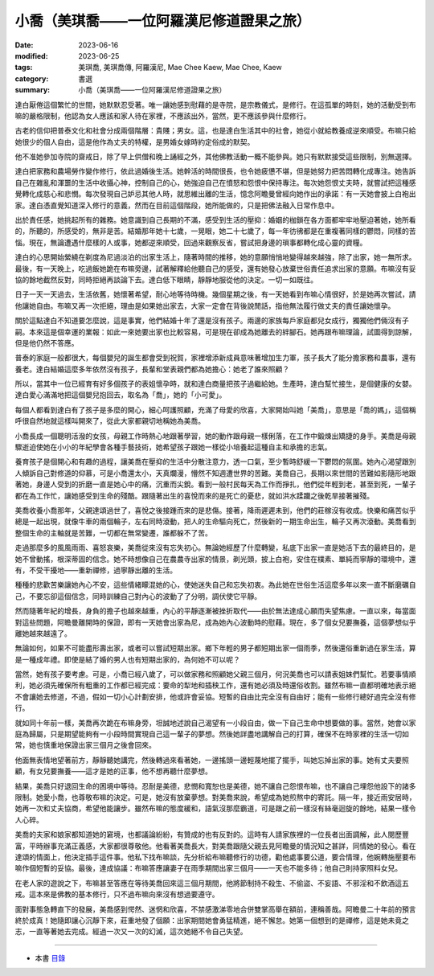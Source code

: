 =============================================
小喬（美琪喬——一位阿羅漢尼修道證果之旅）
=============================================

:date: 2023-06-16
:modified: 2023-06-25
:tags: 美琪喬, 美琪喬傳, 阿羅漢尼, Mae Chee Kaew, Mae Chee, Kaew
:category: 書選
:summary: 小喬（美琪喬——一位阿羅漢尼修道證果之旅）


達白厭倦這個繁忙的世間，她默默忍受著。唯一讓她感到慰藉的是寺院，是宗教儀式，是修行。在這孤單的時刻，她的活動受到布嘛的嚴格限制，他認為女人應該和家人待在家裡，不應該出外，當然，更不應該參與什麼修行。

古老的信仰把普泰文化和社會分成兩個階層：貴賤；男女。這，也是達白生活其中的社會，她從小就給教養成逆來順受。布嘛只給她很少的個人自由，這是他作為丈夫的特權，是男婚女嫁時約定俗成的默契。

他不准她參加寺院的齋戒日，除了早上供僧和晚上誦經之外，其他佛教活動一概不能參與。她只有默默接受這些限制，別無選擇。

達白把家務和農場勞作變作修行，依此過婚後生活。她幹活的時間很長，也令她疲憊不堪，但是她努力把苦悶轉化成專注。她告訴自己在雜亂和渾噩的生活中收攝心神，控制自己的心，她強迫自己在憤怒和怨恨中保持專注。每次她怨恨丈夫時，就嘗試把這種感覺轉化成慈心和悲憫。每次發現自己妒忌其他人時，就思維出離的生活，憶念阿瞻曼曾經向她作出的承諾：有一天她會披上白袍出家。達白憑直覺知道深入修行的意義，然而在目前這個階段，她所能做的，只是把佛法融入日常作息中。

出於責任感，她挑起所有的雜務。她意識到自己長期的不滿，感受到生活的壓抑：婚姻的枷鎖在各方面都牢牢地壓迫著她，她所看的，所聽的，所感受的，無非是苦。結婚那年她十七歲，一晃眼，她二十七歲了，每一年彷彿都是在重複著同樣的鬱悶，同樣的苦惱。現在，無論遭遇什麼樣的人或事，她都逆來順受，回過來觀察反省，嘗試把身邊的瑣事都轉化成心靈的資糧。

達白的心思開始縈繞在剃度為尼過淡泊的出家生活上，隨著時間的推移，她的意願悄悄地變得越來越強，除了出家，她一無所求。最後，有一天晚上，吃過飯她跪在布嘛旁邊，試著解釋給他聽自己的感受，還有她發心放棄世俗責任追求出家的意願。布嘛沒有妥協的餘地截然反對，同時拒絕再談論下去。達白低下眼睛，靜靜地服從他的決定。一切一如既往。

日子一天一天過去，生活依舊，她懷著希望，耐心地等待時機。幾個星期之後，有一天她看到布嘛心情很好，於是她再次嘗試，請他讓她自由。布嘛又再一次拒絕，理由是如果她出家去，大家一定會在背後說閒話，指他無法履行做丈夫的責任讓她懷孕。

關於這點達白不知道要怎麼說，這是事實，他們結婚十年了還是沒有孩子。兩邊的家族每戶家庭都兒女成行，獨獨他們倆沒有子嗣。本來這是個幸運的業報：如此一來她要出家也比較容易，可是現在卻成為她離去的絆腳石。她再跟布嘛理論，試圖得到諒解，但是他仍然不答應。

普泰的家庭一般都很大，每個嬰兒的誕生都會受到祝賀，家裡增添新成員意味著增加生力軍，孩子長大了能分擔家務和農事，還有養老。達白結婚這麼多年依然沒有孩子，長輩和堂表親們都為她擔心：她老了誰來照顧？

所以，當其中一位已經育有好多個孩子的表姐懷孕時，就和達白商量把孩子過繼給她。生產時，達白幫忙接生，是個健康的女嬰。達白愛心滿滿地把這個嬰兒抱回去，取名為「喬」，她的「小可愛」。

每個人都看到達白有了孩子是多麼的開心，細心呵護照顧，充滿了母愛的欣喜，大家開始叫她「美喬」，意思是「喬的媽」，這個稱呼很自然地就這樣叫開來了，從此大家都親切地稱她為美喬。

小喬長成一個聰明活潑的女孩，母親工作時熱心地跟著學習，她的動作跟母親一樣俐落，在工作中鍛煉出矯捷的身手。美喬是母親驟逝迫使她在小小的年紀學會各種手藝技術，她希望孩子跟她一樣從小培養起這種自主和承擔的志氣。

養育孩子是個開心和有趣的過程，讓美喬在壓抑的生活中分散注意力，透一口氣，至少暫時舒緩一下鬱悶的氛圍。她內心渴望跟別人傾訴自己對修道的仰慕，可是小喬還太小，天真爛漫，懵然不知週遭世界的苦難。美喬自己，長期以來世間的苦難如影隨形地跟著她，身邊人受到的折磨一直是她心中的痛，沉重而尖銳。看到一般村民每天為工作而掙扎，他們從年輕到老，甚至到死，一輩子都在為工作忙，讓她感受到生命的殘酷。跟隨著出生的喜悅而來的是死亡的憂悲，就如洪水蹂躪之後乾旱接著摧殘。

美喬收養小喬那年，父親達頌過世了，喜悅之後接踵而來的是悲傷。接著，降雨遲遲未到，他們的莊稼沒有收成。快樂和痛苦似乎總是一起出現，就像牛車的兩個輪子，左右同時滾動，把人的生命驅向死亡，然後新的一期生命出生，輪子又再次滾動。美喬看到整個生命的主軸就是苦難，一切都在無常變遷，誰都躲不了苦。

走過那麼多的風風雨雨、喜怒哀樂，美喬從來沒有忘失初心。無論她經歷了什麼轉變，私底下出家一直是她活下去的最終目的，是她不曾動搖，根深蒂固的信念。她不時想像自己在農農寺出家的情景，剃光頭，披上白袍，安住在樸素、單純而寧靜的環境中，還有，不受干擾地——重新禪修，過寧靜出離的生活。

種種的悲歡苦樂讓她內心不安，這些情緒矇混她的心，使她迷失自己和忘失初衷。為此她在世俗生活這麼多年以來一直不斷磨礪自己，不要忘卻這個信念，同時訓練自己對內心的波動了了分明，調伏使它平靜。

然而隨著年紀的增長，身負的擔子也越來越重，內心的平靜逐漸被挫折取代——由於無法達成心願而失望焦慮。一直以來，每當面對這些問題，阿瞻曼離開時的保證，即有一天她會出家為尼，成為她內心波動時的慰藉。現在，多了個女兒要撫養，這個夢想似乎離她越來越遠了。

無論如何，如果不可能盡形壽出家，或者可以嘗試短期出家。鄉下年輕的男子都短期出家一個雨季，然後還俗重新過在家生活，算是一種成年禮。即使是結了婚的男人也有短期出家的，為何她不可以呢？

當然，她有孩子要考慮。可是，小喬已經八歲了，可以做家務和照顧她父親三個月，何況美喬也可以請表姐妹們幫忙。若要事情順利，她必須先確保所有粗重的工作都已經完成：要命的犁地和插秧工作，還有她必須及時還俗收割。雖然布嘛一直都明確地表示絕不會讓她去修道，不過，假如一切小心計劃安排，他或許會妥協。短暫的自由比完全沒有自由好；能有一些修行總好過完全沒有修行。

就如同十年前一樣，美喬再次跪在布嘛身旁，坦誠地述說自己渴望有一小段自由，做一下自己生命中想要做的事。當然，她會以家庭為歸屬，只是期望能夠有一小段時間實現自己這一輩子的夢想。然後她詳盡地講解自己的打算，確保不在時家裡的生活一切如常，她也慎重地保證出家三個月之後會回來。

他面無表情地望著前方，靜靜聽她講完，然後轉過來看著她，一邊搖頭一邊輕蔑地擺了擺手，叫她忘掉出家的事。她有丈夫要照顧，有女兒要撫養——這才是她的正事，他不想再聽什麼夢想。

結果，美喬只好退回生命的困境中等待。忍耐是美德，悲憫和寬恕也是美德，她不讓自己怨恨布嘛，也不讓自己埋怨他設下的諸多限制。她愛小喬，也尊敬布嘛的決定。可是，她沒有放棄夢想。對美喬來說，希望成為她煎熬中的寄託。隔一年，接近雨安居時，她再一次和丈夫協商，希望他能讓步。雖然布嘛的態度緩和，語氣沒那麼霸道，可是跟之前一樣沒有絲毫迴旋的餘地，結果一樣令人心碎。

美喬的夫家和娘家都知道她的窘境，也都議論紛紛，有贊成的也有反對的。這時有人請家族裡的一位長者出面調解，此人閱歷豐富，平時辦事充滿正義感，大家都很尊敬他。他看著美喬長大，對美喬跟隨父親去見阿瞻曼的情況知之甚詳，同情她的發心。看在達頌的情面上，他決定插手這件事。他私下找布嘛談，先分析給布嘛聽修行的功德，勸他處事要公道，要合情理，他婉轉施壓要布嘛作個短暫的妥協。最後，達成協議：布嘛答應讓妻子在雨季期間出家三個月——一天也不能多待；他自己則持家照料女兒。

在老人家的遊說之下，布嘛甚至答應在等待美喬回來這三個月期間，他將節制持不殺生、不偷盜、不妄語、不邪淫和不飲酒這五戒。這本來是佛教的基本修行，只不過布嘛向來沒有想過要遵守。

面對事態急轉直下的發展，美喬感到愕然、迷惘和欣喜，不禁感激涕零地合併雙掌高舉在額前，連稱善哉。阿瞻曼二十年前的預言終於成真！她隨即讓心沉靜下來，莊重地發了個願：出家期間她會勇猛精進，絕不懈怠。她第一個想到的是禪修，這是她未竟之志，一直等著她去完成。經過一次又一次的幻滅，這次她絕不令自己失望。

------

- 本書 `目錄 <{filename}mae-chee-kaew%zh.rst>`_


..
  06-25 rev. 簡化版權（delete it）
  06-23 rev. 阿姜 → 阿瞻
  2023-06-18 proved by A-Liang, 06-18, create rst on 2023-06-16

